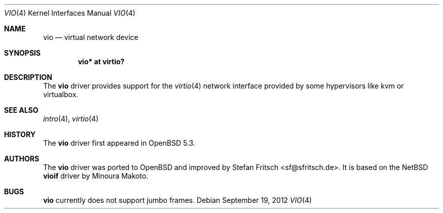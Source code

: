 .\"     $OpenBSD: vio.4,v 1.1 2012/09/19 19:24:33 sf Exp $
.\"
.\" Copyright (c) 2012 Stefan Fritsch <sf@sfritsch.de>
.\"
.\" Permission to use, copy, modify, and distribute this software for any
.\" purpose with or without fee is hereby granted, provided that the above
.\" copyright notice and this permission notice appear in all copies.
.\"
.\" THE SOFTWARE IS PROVIDED "AS IS" AND THE AUTHOR DISCLAIMS ALL WARRANTIES
.\" WITH REGARD TO THIS SOFTWARE INCLUDING ALL IMPLIED WARRANTIES OF
.\" MERCHANTABILITY AND FITNESS. IN NO EVENT SHALL THE AUTHOR BE LIABLE FOR
.\" ANY SPECIAL, DIRECT, INDIRECT, OR CONSEQUENTIAL DAMAGES OR ANY DAMAGES
.\" WHATSOEVER RESULTING FROM LOSS OF USE, DATA OR PROFITS, WHETHER IN AN
.\" ACTION OF CONTRACT, NEGLIGENCE OR OTHER TORTIOUS ACTION, ARISING OUT OF
.\" OR IN CONNECTION WITH THE USE OR PERFORMANCE OF THIS SOFTWARE.
.\"
.Dd $Mdocdate: September 19 2012 $
.Dt VIO 4
.Os
.Sh NAME
.Nm vio
.Nd virtual network device
.Sh SYNOPSIS
.Cd "vio* at virtio?"
.Sh DESCRIPTION
The
.Nm
driver provides support for the
.Xr virtio 4
network interface provided by some
hypervisors like kvm or virtualbox.
.Sh SEE ALSO
.Xr intro 4 ,
.Xr virtio 4
.Sh HISTORY
The
.Nm
driver first appeared in
.Ox 5.3 .
.Sh AUTHORS
.An -nosplit
The
.Nm
driver was ported to
.Ox
and improved by
.An Stefan Fritsch Aq sf@sfritsch.de .
It is based on the
.Nx
.Nm vioif
driver by
.An Minoura Makoto .
.Sh BUGS
.Nm
currently does not support jumbo frames.
